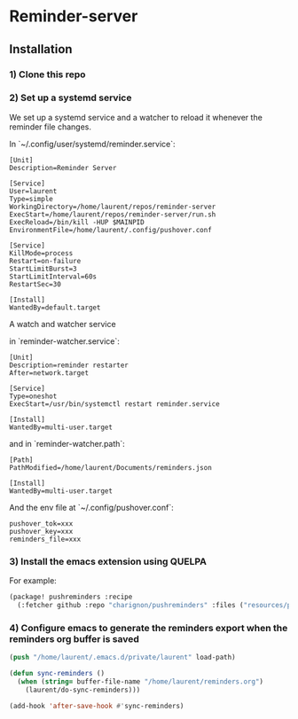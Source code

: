 * Reminder-server

** Installation 

*** 1) Clone this repo

*** 2) Set up a systemd service
We set up a systemd service and a watcher to reload it whenever the reminder
file changes.

In `~/.config/user/systemd/reminder.service`:
#+BEGIN_SRC systemd
[Unit]
Description=Reminder Server

[Service]
User=laurent
Type=simple
WorkingDirectory=/home/laurent/repos/reminder-server
ExecStart=/home/laurent/repos/reminder-server/run.sh
ExecReload=/bin/kill -HUP $MAINPID
EnvironmentFile=/home/laurent/.config/pushover.conf

[Service]
KillMode=process
Restart=on-failure
StartLimitBurst=3
StartLimitInterval=60s
RestartSec=30

[Install]
WantedBy=default.target
#+END_SRC

A watch and watcher service

in `reminder-watcher.service`:
#+BEGIN_SRC systemd
[Unit]
Description=reminder restarter
After=network.target

[Service]
Type=oneshot
ExecStart=/usr/bin/systemctl restart reminder.service

[Install]
WantedBy=multi-user.target
#+END_SRC

and in `reminder-watcher.path`:
#+BEGIN_SRC systemd
[Path]
PathModified=/home/laurent/Documents/reminders.json

[Install]
WantedBy=multi-user.target
#+END_SRC

And the env file at `~/.config/pushover.conf`:

#+BEGIN_SRC env
pushover_tok=xxx
pushover_key=xxx
reminders_file=xxx
#+END_SRC

*** 3) Install the emacs extension using QUELPA
For example:

#+BEGIN_SRC emacs-lisp
(package! pushreminders :recipe
  (:fetcher github :repo "charignon/pushreminders" :files ("resources/pushreminders.el")))
#+END_SRC

*** 4) Configure emacs to generate the reminders export when the reminders org buffer is saved

#+BEGIN_SRC emacs-lisp
(push "/home/laurent/.emacs.d/private/laurent" load-path)

(defun sync-reminders ()
  (when (string= buffer-file-name "/home/laurent/reminders.org")
    (laurent/do-sync-reminders)))

(add-hook 'after-save-hook #'sync-reminders)
#+END_SRC
